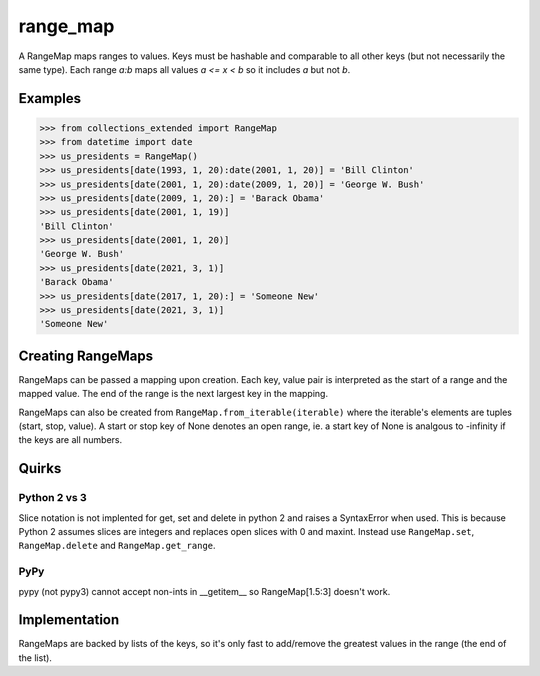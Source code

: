 range_map
=========
A RangeMap maps ranges to values. Keys must be hashable and comparable to all
other keys (but not necessarily the same type). Each range `a:b` maps all values
`a <= x < b` so it includes `a` but not `b`.

Examples
--------

.. code-block:: python

	>>> from collections_extended import RangeMap
	>>> from datetime import date
	>>> us_presidents = RangeMap()
	>>> us_presidents[date(1993, 1, 20):date(2001, 1, 20)] = 'Bill Clinton'
	>>> us_presidents[date(2001, 1, 20):date(2009, 1, 20)] = 'George W. Bush'
	>>> us_presidents[date(2009, 1, 20):] = 'Barack Obama'
	>>> us_presidents[date(2001, 1, 19)]
	'Bill Clinton'
	>>> us_presidents[date(2001, 1, 20)]
	'George W. Bush'
	>>> us_presidents[date(2021, 3, 1)]
	'Barack Obama'
	>>> us_presidents[date(2017, 1, 20):] = 'Someone New'
	>>> us_presidents[date(2021, 3, 1)]
	'Someone New'

Creating RangeMaps
------------------
RangeMaps can be passed a mapping upon creation. Each key, value pair is
interpreted as the start of a range and the mapped value. The end of the range
is the next largest key in the mapping.

RangeMaps can also be created from ``RangeMap.from_iterable(iterable)`` where
the iterable's elements are tuples (start, stop, value). A start or stop key
of None denotes an open range, ie. a start key of None is analgous to -infinity
if the keys are all numbers.

Quirks
------

Python 2 vs 3
~~~~~~~~~~~~~
Slice notation is not implented for get, set and delete in python 2 and raises
a SyntaxError when used. This is because Python 2 assumes slices are integers
and replaces open slices with 0 and maxint. Instead use ``RangeMap.set``,
``RangeMap.delete`` and ``RangeMap.get_range``.

PyPy
~~~~
pypy (not pypy3) cannot accept non-ints in __getitem__ so RangeMap[1.5:3]
doesn't work.

Implementation
--------------
RangeMaps are backed by lists of the keys, so it's only fast to add/remove the
greatest values in the range (the end of the list).

